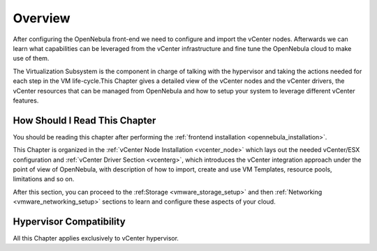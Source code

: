.. _vmware_infrastructure_setup_overview:

.. todo:: Review and adapt

================================================================================
Overview
================================================================================

After configuring the OpenNebula front-end we need to configure and import the vCenter nodes. Afterwards we can learn what capabilities can be leveraged from the vCenter infrastructure and fine tune the OpenNebula cloud to make use of them.

The Virtualization Subsystem is the component in charge of talking with the hypervisor and taking the actions needed for each step in the VM life-cycle.This Chapter gives a detailed view of the vCenter nodes and the vCenter drivers, the vCenter resources that can be managed from OpenNebula and how to setup your system to leverage different vCenter features.

How Should I Read This Chapter
================================================================================

You should be reading this chapter after performing the :ref:`frontend installation <opennebula_installation>`.

This Chapter is organized in the :ref:`vCenter Node Installation <vcenter_node>` which lays out the needed vCenter/ESX configuration and :ref:`vCenter Driver Section <vcenterg>`, which introduces the vCenter integration approach under the point of view of OpenNebula, with description of how to import, create and use VM Templates, resource pools, limitations and so on.

After this section, you can proceed to the :ref:Storage <vmware_storage_setup>` and then :ref:`Networking <vmware_networking_setup>` sections to learn and configure these aspects of your cloud.

Hypervisor Compatibility
================================================================================

All this Chapter applies exclusively to vCenter hypervisor.
